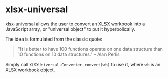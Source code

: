 * xlsx-universal

xlsx-universal allows the user to convert an XLSX workbook into a JavaScript array, or "universal object" to put it hyperbolically.

The idea is formulated from the classic quote:

#+BEGIN_QUOTE
"It is better to have 100 functions operate on one data structure than 10 functions on 10 data structures." -- Alan Perlis
#+END_QUOTE

Simply call =XLSXUniversal.Converter.convert(wb)= to use it, where =wb= is an XLSX workbook object.
